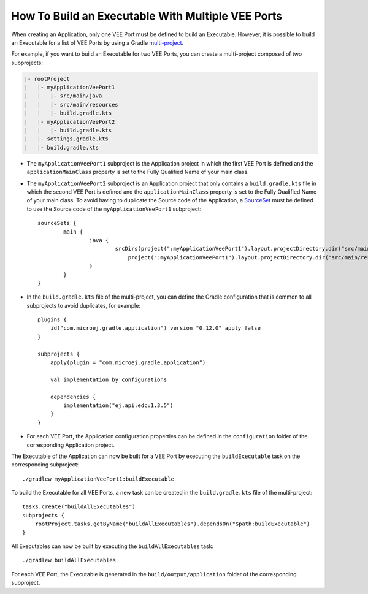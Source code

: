 .. _sdk_6_howto_build_executable_with_multiple_vee_ports:

How To Build an Executable With Multiple VEE Ports
==================================================

When creating an Application, only one VEE Port must be defined to build an Executable.
However, it is possible to build an Executable for a list of VEE Ports 
by using a Gradle `multi-project <https://docs.gradle.org/current/userguide/multi_project_builds.html>`__.

For example, if you want to build an Executable for two VEE Ports, you can create a multi-project composed of two subprojects:

.. code-block::

   |- rootProject
   |   |- myApplicationVeePort1
   |   |   |- src/main/java
   |   |   |- src/main/resources
   |   |   |- build.gradle.kts
   |   |- myApplicationVeePort2
   |   |   |- build.gradle.kts
   |   |- settings.gradle.kts
   |   |- build.gradle.kts

- The ``myApplicationVeePort1`` subproject is the Application project in which the first VEE Port is defined and the ``applicationMainClass``
  property is set to the Fully Qualified Name of your main class.
- The ``myApplicationVeePort2`` subproject is an Application project that only contains a ``build.gradle.kts`` file in which the second VEE Port is defined and
  the ``applicationMainClass`` property is set to the Fully Qualified Name of your main class. To avoid having to duplicate the Source code of the Application,
  a `SourceSet <https://docs.gradle.org/current/dsl/org.gradle.api.tasks.SourceSet.html>`__ must be defined to use the Source code of 
  the ``myApplicationVeePort1`` subproject::

	sourceSets {
		main {
			java {
				srcDirs(project(":myApplicationVeePort1").layout.projectDirectory.dir("src/main/java"),
				    project(":myApplicationVeePort1").layout.projectDirectory.dir("src/main/resources"))
			}
		}
	}

- In the ``build.gradle.kts`` file of the multi-project, you can define the Gradle configuration that is common to all subprojects to avoid duplicates,
  for example::
    
    plugins {
        id("com.microej.gradle.application") version "0.12.0" apply false
    }
    
    subprojects {
        apply(plugin = "com.microej.gradle.application")
        
        val implementation by configurations
        
        dependencies {
            implementation("ej.api:edc:1.3.5")
        }
    }

- For each VEE Port, the Application configuration properties can be defined in the ``configuration`` folder of the corresponding Application project.

The Executable of the Application can now be built for a VEE Port by executing the ``buildExecutable`` task on the corresponding subproject::

    ./gradlew myApplicationVeePort1:buildExecutable

To build the Executable for all VEE Ports, a new task can be created in the ``build.gradle.kts`` file 
of the multi-project::

    tasks.create("buildAllExecutables")
    subprojects {
        rootProject.tasks.getByName("buildAllExecutables").dependsOn("$path:buildExecutable")
    }

All Executables can now be built by executing the ``buildAllExecutables`` task::
    
    ./gradlew buildAllExecutables

For each VEE Port, the Executable is generated in the ``build/output/application`` folder of the corresponding subproject.

..
   | Copyright 2008-2023, MicroEJ Corp. Content in this space is free 
   for read and redistribute. Except if otherwise stated, modification 
   is subject to MicroEJ Corp prior approval.
   | MicroEJ is a trademark of MicroEJ Corp. All other trademarks and 
   copyrights are the property of their respective owners.
